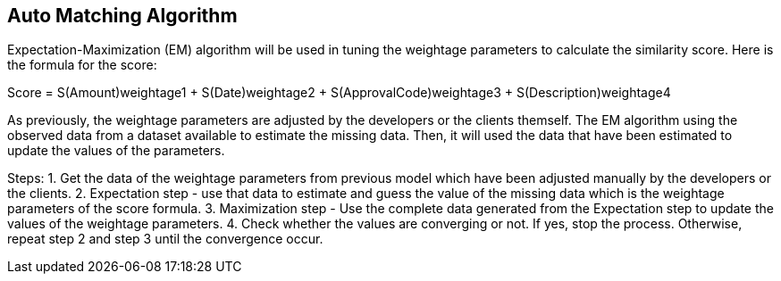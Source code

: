 [#h3_bank_recon_auto_matching_algorithm]
== Auto Matching Algorithm

Expectation-Maximization (EM) algorithm will be used in tuning the weightage parameters to calculate the similarity score. Here is the formula for the score:

Score = S(Amount)weightage1 + S(Date)weightage2 + S(ApprovalCode)weightage3 + S(Description)weightage4

As previously, the weightage parameters are adjusted by the developers or the clients themself. The EM algorithm using the observed data from a dataset available to estimate the missing data. Then, it will used the data that have been estimated to update the values of the parameters.

Steps:
1. Get the data of the weightage parameters from previous model which have been adjusted manually by the developers or the clients.
2. Expectation step - use that data to estimate and guess the value of the missing data which is the weightage parameters of the score formula.
3. Maximization step - Use the complete data generated from the Expectation step to update the values of the weightage parameters.
4. Check whether the values are converging or not. If yes, stop the process. Otherwise, repeat step 2 and step 3 until the convergence occur.

